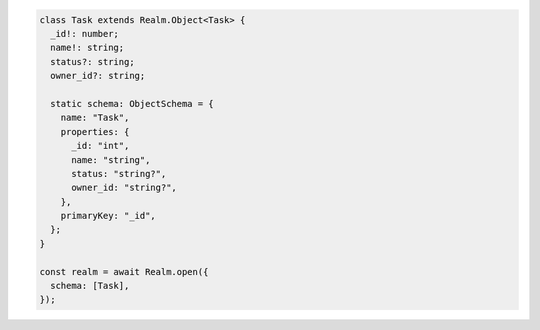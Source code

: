 .. code-block:: typescript

   class Task extends Realm.Object<Task> {
     _id!: number;
     name!: string;
     status?: string;
     owner_id?: string;

     static schema: ObjectSchema = {
       name: "Task",
       properties: {
         _id: "int",
         name: "string",
         status: "string?",
         owner_id: "string?",
       },
       primaryKey: "_id",
     };
   }

   const realm = await Realm.open({
     schema: [Task],
   });
